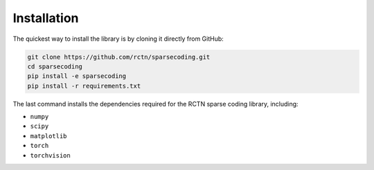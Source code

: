 ============
Installation
============

The quickest way to install the library is by cloning it directly from GitHub:

.. code:: bash

    git clone https://github.com/rctn/sparsecoding.git
    cd sparsecoding
    pip install -e sparsecoding
    pip install -r requirements.txt

The last command installs the dependencies required for the RCTN sparse coding library, including:

- ``numpy``
- ``scipy``
- ``matplotlib``
- ``torch``
- ``torchvision``
